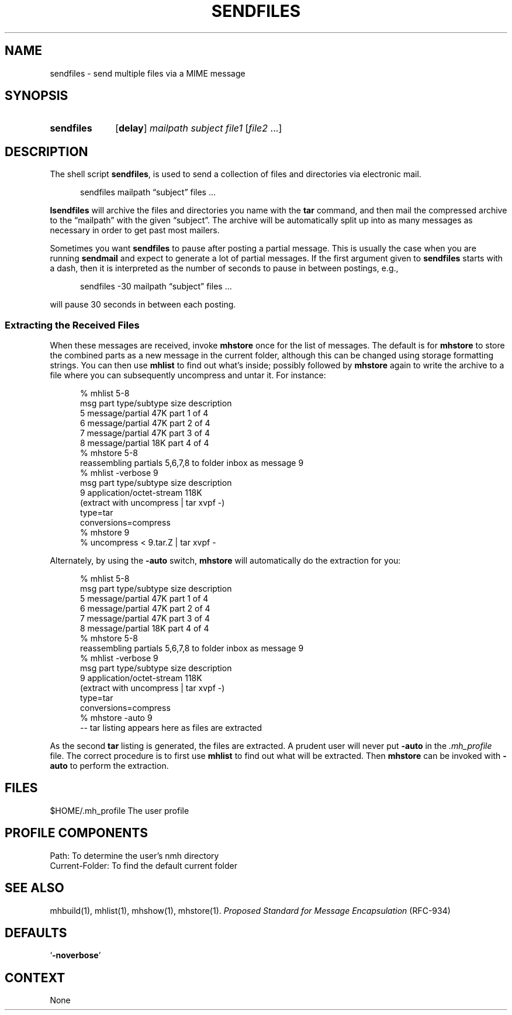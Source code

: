 .\"
.\" %nmhwarning%
.\" $Id$
.\"
.TH SENDFILES %manext1% "%nmhdate%" MH.6.8 [%nmhversion%]
.SH NAME
sendfiles \- send multiple files via a MIME message
.SH SYNOPSIS
.HP
.B sendfiles
.RB [ delay ]
.I mailpath
.I subject
.I file1
.RI [ file2
\&...]
.SH DESCRIPTION
The shell script
.BR sendfiles ,
is used to send a collection
of files and directories via electronic mail.
.PP
.RS 5
sendfiles mailpath \*(lqsubject\*(rq files\0...
.RE
.PP
.B Isendfiles
will archive the files and directories you name
with the
.B tar
command, and then mail the compressed
archive to the \*(lqmailpath\*(rq with the given \*(lqsubject\*(rq.
The archive
will be automatically split up into as many messages as necessary
in order to get past most mailers.
.PP
Sometimes you want
.B sendfiles
to pause after posting a partial
message.  This is usually the case when you are running
.B sendmail
and expect to generate a lot of partial messages.  If the first
argument given to
.B sendfiles
starts with a dash, then it is
interpreted as the number of seconds to pause in between postings,
e.g.,
.PP
.RS 5
sendfiles -30 mailpath \*(lqsubject\*(rq files\0...
.RE
.PP
will pause 30 seconds in between each posting.
.PP
.SS "Extracting the Received Files"
When these messages are received, invoke
.B mhstore
once for
the list of messages.  The default is for
.B mhstore
to store
the combined parts as a new message in the current folder, although
this can be changed using storage formatting strings.  You can then
use
.B mhlist
to find out what's inside; possibly followed by
.B mhstore
again to write the archive to a file where you can
subsequently uncompress and untar it.  For instance:
.PP
.RS 5
.nf
% mhlist 5-8
 msg part  type/subtype             size description
   5       message/partial           47K part 1 of 4
   6       message/partial           47K part 2 of 4
   7       message/partial           47K part 3 of 4
   8       message/partial           18K part 4 of 4
% mhstore 5-8
reassembling partials 5,6,7,8 to folder inbox as message 9
% mhlist -verbose 9
 msg part  type/subtype             size description
   9       application/octet-stream 118K
             (extract with uncompress | tar xvpf -)
             type=tar
             conversions=compress
% mhstore 9
% uncompress < 9.tar.Z | tar xvpf -
.fi
.RE
.PP
Alternately, by using the
.B \-auto
switch,
.B mhstore
will automatically do the extraction for you:
.PP
.RS 5
.nf
% mhlist 5-8
 msg part  type/subtype             size description
   5       message/partial           47K part 1 of 4
   6       message/partial           47K part 2 of 4
   7       message/partial           47K part 3 of 4
   8       message/partial           18K part 4 of 4
% mhstore 5-8
reassembling partials 5,6,7,8 to folder inbox as message 9
% mhlist -verbose 9
 msg part  type/subtype             size description
   9       application/octet-stream 118K
             (extract with uncompress | tar xvpf -)
             type=tar
             conversions=compress
% mhstore -auto 9
-- tar listing appears here as files are extracted
.fi
.RE
.PP
As the second
.B tar
listing is generated, the files are extracted.
A prudent user will never put
.B \-auto
in the
.I \&.mh\(ruprofile
file.  The correct procedure is to first use
.B mhlist
to find out what will be extracted.  Then
.B mhstore
can be invoked with
.B \-auto
to perform the extraction.

.SH FILES
.fc ^ ~
.nf
.ta \w'/usr/local/nmh/etc/ExtraBigFileName  'u
^$HOME/\&.mh\(ruprofile~^The user profile
.fi

.SH "PROFILE COMPONENTS"
.fc ^ ~
.nf
.ta 2.4i
.ta \w'ExtraBigProfileName  'u
^Path:~^To determine the user's nmh directory
^Current\-Folder:~^To find the default current folder
.fi

.SH "SEE ALSO"
mhbuild(1), mhlist(1), mhshow(1), mhstore(1). 
.I "Proposed Standard for Message Encapsulation"
(RFC\-934)

.SH DEFAULTS
.nf
.RB ` \-noverbose '
.fi

.SH CONTEXT
None
